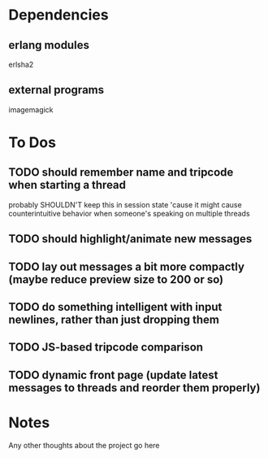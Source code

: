 
* Dependencies
** erlang modules
   erlsha2
** external programs
   imagemagick

* To Dos
  
** TODO should remember name and tripcode when starting a thread
   probably SHOULDN'T keep this in session state 'cause it might cause
   counterintuitive behavior when someone's speaking on multiple threads
** TODO should highlight/animate new messages
** TODO lay out messages a bit more compactly (maybe reduce preview size to 200 or so)
** TODO do something intelligent with input newlines, rather than just dropping them
** TODO JS-based tripcode comparison
** TODO dynamic front page (update latest messages to threads and reorder them properly)
  
* Notes
  Any other thoughts about the project go here
